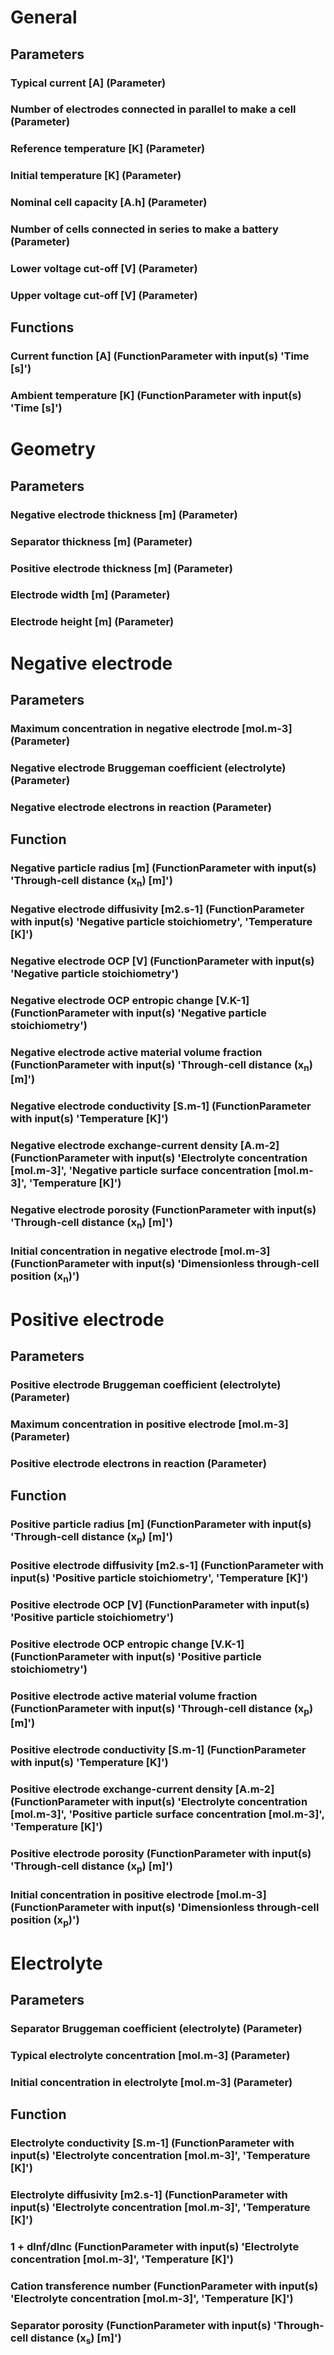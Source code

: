 * General
** Parameters  
*** Typical current [A] (Parameter)
*** Number of electrodes connected in parallel to make a cell (Parameter)
*** Reference temperature [K] (Parameter)
*** Initial temperature [K] (Parameter)
*** Nominal cell capacity [A.h] (Parameter)
*** Number of cells connected in series to make a battery (Parameter)
*** Lower voltage cut-off [V] (Parameter)
*** Upper voltage cut-off [V] (Parameter)
** Functions
*** Current function [A] (FunctionParameter with input(s) 'Time [s]')
*** Ambient temperature [K] (FunctionParameter with input(s) 'Time [s]')
* Geometry
** Parameters
*** Negative electrode thickness [m] (Parameter)
*** Separator thickness [m] (Parameter)
*** Positive electrode thickness [m] (Parameter)
*** Electrode width [m] (Parameter)
*** Electrode height [m] (Parameter)
* Negative electrode
** Parameters
*** Maximum concentration in negative electrode [mol.m-3] (Parameter)
*** Negative electrode Bruggeman coefficient (electrolyte) (Parameter)
*** Negative electrode electrons in reaction (Parameter)
** Function
*** Negative particle radius [m] (FunctionParameter with input(s) 'Through-cell distance (x_n) [m]')
*** Negative electrode diffusivity [m2.s-1] (FunctionParameter with input(s) 'Negative particle stoichiometry', 'Temperature [K]')
*** Negative electrode OCP [V] (FunctionParameter with input(s) 'Negative particle stoichiometry')
*** Negative electrode OCP entropic change [V.K-1] (FunctionParameter with input(s) 'Negative particle stoichiometry')
*** Negative electrode active material volume fraction (FunctionParameter with input(s) 'Through-cell distance (x_n) [m]')
*** Negative electrode conductivity [S.m-1] (FunctionParameter with input(s) 'Temperature [K]')
*** Negative electrode exchange-current density [A.m-2] (FunctionParameter with input(s) 'Electrolyte concentration [mol.m-3]', 'Negative particle surface concentration [mol.m-3]', 'Temperature [K]')
*** Negative electrode porosity (FunctionParameter with input(s) 'Through-cell distance (x_n) [m]')
*** Initial concentration in negative electrode [mol.m-3] (FunctionParameter with input(s) 'Dimensionless through-cell position (x_n)')
* Positive  electrode
** Parameters
*** Positive electrode Bruggeman coefficient (electrolyte) (Parameter)
*** Maximum concentration in positive electrode [mol.m-3] (Parameter)
*** Positive electrode electrons in reaction (Parameter)
** Function
*** Positive particle radius [m] (FunctionParameter with input(s) 'Through-cell distance (x_p) [m]')
*** Positive electrode diffusivity [m2.s-1] (FunctionParameter with input(s) 'Positive particle stoichiometry', 'Temperature [K]')
*** Positive electrode OCP [V] (FunctionParameter with input(s) 'Positive particle stoichiometry')
*** Positive electrode OCP entropic change [V.K-1] (FunctionParameter with input(s) 'Positive particle stoichiometry')
*** Positive electrode active material volume fraction (FunctionParameter with input(s) 'Through-cell distance (x_p) [m]')
*** Positive electrode conductivity [S.m-1] (FunctionParameter with input(s) 'Temperature [K]')
*** Positive electrode exchange-current density [A.m-2] (FunctionParameter with input(s) 'Electrolyte concentration [mol.m-3]', 'Positive particle surface concentration [mol.m-3]', 'Temperature [K]')
*** Positive electrode porosity (FunctionParameter with input(s) 'Through-cell distance (x_p) [m]')
*** Initial concentration in positive electrode [mol.m-3] (FunctionParameter with input(s) 'Dimensionless through-cell position (x_p)')
* Electrolyte
** Parameters
*** Separator Bruggeman coefficient (electrolyte) (Parameter)
*** Typical electrolyte concentration [mol.m-3] (Parameter)
*** Initial concentration in electrolyte [mol.m-3] (Parameter)
** Function
*** Electrolyte conductivity [S.m-1] (FunctionParameter with input(s) 'Electrolyte concentration [mol.m-3]', 'Temperature [K]')
*** Electrolyte diffusivity [m2.s-1] (FunctionParameter with input(s) 'Electrolyte concentration [mol.m-3]', 'Temperature [K]')
*** 1 + dlnf/dlnc (FunctionParameter with input(s) 'Electrolyte concentration [mol.m-3]', 'Temperature [K]')
*** Cation transference number (FunctionParameter with input(s) 'Electrolyte concentration [mol.m-3]', 'Temperature [K]')
*** Separator porosity (FunctionParameter with input(s) 'Through-cell distance (x_s) [m]')
